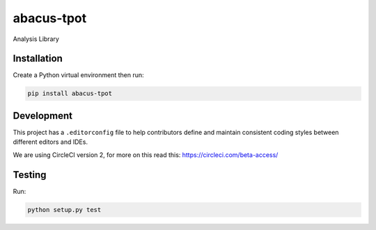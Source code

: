 abacus-tpot
===========

Analysis Library

|License| |Python 3| |Updates| |CircleCI|

Installation
~~~~~~~~~~~~

Create a Python virtual environment then run:

.. code:: bash

    pip install abacus-tpot

Development
~~~~~~~~~~~

This project has a ``.editorconfig`` file to help contributors define
and maintain consistent coding styles between different editors and
IDEs.

We are using CircleCI version 2, for more on this read this:
https://circleci.com/beta-access/

Testing
~~~~~~~

Run:

.. code:: bash

    python setup.py test

.. |License| image:: https://img.shields.io/badge/License-Apache%202.0-blue.svg
   :target: https://opensource.org/licenses/Apache-2.0
.. |Python 3| image:: https://pyup.io/repos/github/workforce-data-initiative/abacus-tpot/python-3-shield.svg
   :target: https://pyup.io/repos/github/workforce-data-initiative/abacus-tpot/
.. |Updates| image:: https://pyup.io/repos/github/workforce-data-initiative/abacus-tpot/shield.svg
   :target: https://pyup.io/repos/github/workforce-data-initiative/abacus-tpot/
.. |CircleCI| image:: https://circleci.com/gh/workforce-data-initiative/abacus-tpot.svg?style=svg
   :target: https://circleci.com/gh/workforce-data-initiative/abacus-tpot
